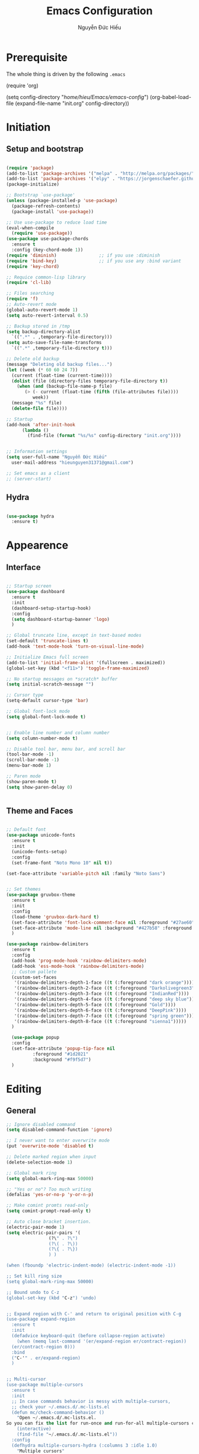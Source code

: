 #+TITLE: Emacs Configuration
#+AUTHOR: Nguyễn Đức Hiếu
#+STARTUP: content
#+OPTIONS: num:3 ^:nil toc:nil
#+LATEX_CLASS: article
#+LATEX_HEADER: \usepackage[utf8]{vietnam}


* Prerequisite
The whole thing is driven by the following =.emacs=

#+begin_example emacs-lisp :eval no
  (require 'org)

  (setq config-directory "/home/hieu/Emacs/emacs-config/")
  (org-babel-load-file
    (expand-file-name "init.org" config-directory))		   
#+end_example
 

* Initiation
** Setup and bootstrap
#+BEGIN_SRC emacs-lisp
  
  (require 'package)
  (add-to-list 'package-archives '("melpa" . "http://melpa.org/packages/"))
  (add-to-list 'package-archives '("elpy" . "https://jorgenschaefer.github.io/packages/"))
  (package-initialize)
  
  ;; Bootstrap `use-package'
  (unless (package-installed-p 'use-package)
    (package-refresh-contents)
    (package-install 'use-package))

  ;; Use use-package to reduce load time
  (eval-when-compile
    (require 'use-package))
  (use-package use-package-chords
    :ensure t
    :config (key-chord-mode 1))
  (require 'diminish)                ;; if you use :diminish
  (require 'bind-key)                ;; if you use any :bind variant
  (require 'key-chord)

  ;; Requice common-lisp library
  (require 'cl-lib)

  ;; Files searching
  (require 'f)
  ;; Auto-revert mode
  (global-auto-revert-mode 1)
  (setq auto-revert-interval 0.5)

  ;; Backup stored in /tmp
  (setq backup-directory-alist
	`((".*" . ,temporary-file-directory)))
  (setq auto-save-file-name-transforms
	`((".*" ,temporary-file-directory t)))

  ;; Delete old backup
  (message "Deleting old backup files...")
  (let ((week (* 60 60 24 7))
	(current (float-time (current-time))))
    (dolist (file (directory-files temporary-file-directory t))
      (when (and (backup-file-name-p file)
		 (> (- current (float-time (fifth (file-attributes file))))
		    week))
	(message "%s" file)
	(delete-file file))))

  ;; Startup
  (add-hook 'after-init-hook 
	    (lambda () 
	      (find-file (format "%s/%s" config-directory "init.org"))))


  ;; Information settings
  (setq user-full-name "Nguyễn Đức Hiếu"
	user-mail-address "hieunguyen31371@gmail.com")
  
  ;; Set emacs as a client
  ;; (server-start)

#+END_SRC

** Hydra
#+BEGIN_SRC emacs-lisp

  (use-package hydra
    :ensure t)

#+END_SRC
* Appearence
** Interface

#+BEGIN_SRC emacs-lisp

  ;; Startup screen
  (use-package dashboard
    :ensure t
    :init 
    (dashboard-setup-startup-hook)
    :config 
    (setq dashboard-startup-banner 'logo)
    )
  
  ;; Global truncate line, except in text-based modes
  (set-default 'truncate-lines t)
  (add-hook 'text-mode-hook 'turn-on-visual-line-mode)

  ;; Initialize Emacs full screen 
  (add-to-list 'initial-frame-alist '(fullscreen . maximized))
  (global-set-key (kbd "<f11>") 'toggle-frame-maximized)

  ;; No startup messages on *scratch* buffer
  (setq initial-scratch-message "")

  ;; Cursor type
  (setq-default cursor-type 'bar)

  ;; Global font-lock mode
  (setq global-font-lock-mode t)


  ;; Enable line number and column number
  (setq column-number-mode t)

  ;; Disable tool bar, menu bar, and scroll bar
  (tool-bar-mode -1)
  (scroll-bar-mode -1)
  (menu-bar-mode 1)

  ;; Paren mode
  (show-paren-mode t)
  (setq show-paren-delay 0)

  
#+END_SRC

** Theme and Faces

#+BEGIN_SRC emacs-lisp

  ;; Default font
  (use-package unicode-fonts
    :ensure t
    :init
    (unicode-fonts-setup)
    :config
    (set-frame-font "Noto Mono 10" nil t))
  
  (set-face-attribute 'variable-pitch nil :family "Noto Sans")


  ;; Set themes
  (use-package gruvbox-theme
    :ensure t
    :init
    :config
    (load-theme 'gruvbox-dark-hard t)
    (set-face-attribute 'font-lock-comment-face nil :foreground "#27ae60")
    (set-face-attribute 'mode-line nil :background "#427b58" :foreground "#ffffff")
    )

  (use-package rainbow-delimiters
    :ensure t
    :config
    (add-hook 'prog-mode-hook 'rainbow-delimiters-mode)
    (add-hook 'ess-mode-hook 'rainbow-delimiters-mode)
    ;; Custom pallete
    (custom-set-faces
     '(rainbow-delimiters-depth-1-face ((t (:foreground "dark orange"))))
     '(rainbow-delimiters-depth-2-face ((t (:foreground "Darkolivegreen3"))))
     '(rainbow-delimiters-depth-3-face ((t (:foreground "IndianRed"))))
     '(rainbow-delimiters-depth-4-face ((t (:foreground "deep sky blue"))))
     '(rainbow-delimiters-depth-5-face ((t (:foreground "Gold"))))
     '(rainbow-delimiters-depth-6-face ((t (:foreground "DeepPink"))))
     '(rainbow-delimiters-depth-7-face ((t (:foreground "spring green"))))
     '(rainbow-delimiters-depth-8-face ((t (:foreground "sienna1")))))
    )
    
    (use-package popup
    :config
    (set-face-attribute 'popup-tip-face nil 
			:foreground "#1d2021"
			:background "#f9f5d7")
    )

#+END_SRC


* Editing
** General

#+BEGIN_SRC emacs-lisp
  ;; Ignore disabled command
  (setq disabled-command-function 'ignore)

  ;; I never want to enter overwrite mode
  (put 'overwrite-mode 'disabled t)

  ;; Delete marked region when input
  (delete-selection-mode 1)

  ;; Global mark ring
  (setq global-mark-ring-max 50000)

  ;; "Yes or no"? Too much writing
  (defalias 'yes-or-no-p 'y-or-n-p)

  ;; Make comint promts read-only
  (setq comint-prompt-read-only t)

  ;; Auto close bracket insertion.
  (electric-pair-mode 1)
  (setq electric-pair-pairs '(
			      (?\" . ?\")
			      (?\( . ?\))
			      (?\{ . ?\})
			      ) )

  (when (fboundp 'electric-indent-mode) (electric-indent-mode -1))

  ;; Set kill ring size
  (setq global-mark-ring-max 50000)

  ;; Bound undo to C-z
  (global-set-key (kbd "C-z") 'undo)


  ;; Expand region with C-' and return to original position with C-g
  (use-package expand-region
    :ensure t
    :init
    (defadvice keyboard-quit (before collapse-region activate)
      (when (memq last-command '(er/expand-region er/contract-region))
	(er/contract-region 0)))
    :bind 
    ("C-'" . er/expand-region)
    )


  ;; Multi-cursor
  (use-package multiple-cursors
    :ensure t
    :init
    ;; In case commands behavior is messy with multiple-cursors,
    ;; check your ~/.emacs.d/.mc-lists.el
    (defun mc/check-command-behavior ()
      "Open ~/.emacs.d/.mc-lists.el. 
  So you can fix the list for run-once and run-for-all multiple-cursors commands."
      (interactive)
      (find-file "~/.emacs.d/.mc-lists.el"))  
    :config
    (defhydra multiple-cursors-hydra (:columns 3 :idle 1.0)
      "Multiple cursors"
      ("l" mc/edit-lines "Edit lines in region" :exit t)
      ("b" mc/edit-beginnings-of-lines "Edit beginnings of lines in region" :exit t)
      ("e" mc/edit-ends-of-lines "Edit ends of lines in region" :exit t)
      ("a" mc/mark-all-like-this "Mark all like this" :exit t)
      ("S" mc/mark-all-symbols-like-this "Mark all symbols likes this" :exit t)
      ("w" mc/mark-all-words-like-this "Mark all words like this" :exit t)
      ("r" mc/mark-all-in-region "Mark all in region" :exit t)
      ("R" mc/mark-all-in-region-regexp "Mark all in region (regexp)" :exit t)
      ("i" (lambda (n) 
	     (interactive "nInsert initial number:") 
	     (mc/insert-numbers n)) 
       "Insert numbers" :exit t)
      ("s" mc/sort-regions "Sort regions")
      ("v" mc/reverse-regions "Reverse order")
      ("d" mc/mark-all-dwim "Mark all dwim")
      ("n" mc/mark-next-like-this "Mark next like this")
      ("N" mc/skip-to-next-like-this "Skip to next like this")
      ("M-n" mc/unmark-next-like-this "Unmark next like this")
      ("p" mc/mark-previous-like-this "Mark previous like this")
      ("P" mc/skip-to-previous-like-this "Skip to previous like this")
      ("M-p" mc/unmark-previous-like-this "Unmark previous like this")
      ("q" nil "Quit" :exit t))

    (global-set-key (kbd "C-c m") 'multiple-cursors-hydra/body)
    )




  ;; Define function: fill character to 80
  (defun fill-to-end (char)
    (interactive "HcFill Character:")
    (save-excursion
      (end-of-line)
      (while (< (current-column) 80)
	(insert-char char))))

  ;; Eval and replace lisp expression
  (defun fc-eval-and-replace ()
    "Replace the preceding sexp with its value."
    (interactive)
    (backward-kill-sexp)
    (prin1 (eval (read (current-kill 0)))
	   (current-buffer)))
  (global-set-key (kbd "C-c e") 'fc-eval-and-replace)

  ;; Move line/region up/down
  (defun move-text-internal (arg)
    (cond
     ((and mark-active transient-mark-mode)
      (if (> (point) (mark))
	  (exchange-point-and-mark))
      (let ((column (current-column))
	    (text (delete-and-extract-region (point) (mark))))
	(forward-line arg)
	(move-to-column column t)
	(set-mark (point))
	(insert text)
	(exchange-point-and-mark)
	(setq deactivate-mark nil)))
     (t
      (beginning-of-line)
      (when (or (> arg 0) (not (bobp)))
	(forward-line)
	(when (or (< arg 0) (not (eobp)))
	  (transpose-lines arg))
	(forward-line -1)))))

  (defun move-text-down (arg)
    "Move region (transient-mark-mode active) or current line
  arg lines down."
    (interactive "*p")
    (move-text-internal arg))

  (defun move-text-up (arg)
    "Move region (transient-mark-mode active) or current line
  arg lines up."
    (interactive "*p")
    (move-text-internal (- arg)))

  (global-set-key [\M-up] 'move-text-up)
  (global-set-key [\M-down] 'move-text-down)


#+END_SRC

** Company
Company is a completion mechanism that is very flexible 

#+BEGIN_SRC emacs-lisp

  (use-package company
    :ensure t
    :init
    ;; Activate globally
    (add-hook 'after-init-hook 'global-company-mode)
   
    ;; Press <F1> to show the documentation buffer and press C-<F1> to jump to it
    (defun my/company-show-doc-buffer ()
      "Temporarily show the documentation buffer for the selection."
      (interactive)
      (let* ((selected (nth company-selection company-candidates))
	     (doc-buffer (or (company-call-backend 'doc-buffer selected)
			     (error "No documentation available"))))
	(with-current-buffer doc-buffer
	  (goto-char (point-min)))
	(display-buffer doc-buffer t)))  
    
    :config
    ;; Some useful configs
    (setq company-selection-wrap-around t
  	  company-tooltip-align-annotations t
  	  company-idle-delay 0.36
  	  company-minimum-prefix-length 2
  	  company-tooltip-limit 10)
    ;; Make scroll bar more visible
    :bind 
    (:map company-active-map
	  ("C-<f1>" . my/company-show-doc-buffer)
	  ("C-n" . company-select-next)
	  ("C-p" . company-select-previous)
	  )
    )

  ;; math backend, this will input math symbols everywhere except in 
  ;; LaTeX math evironments
  (use-package company-math
    :ensure t
    :config
    (add-to-list 'company-backends 'company-math-symbols-unicode)
    )
  
  (use-package company-quickhelp
    :ensure t
    :config
    (company-quickhelp-mode 1)
    (setq company-quickhelp-delay 1)
    (set-face-attribute 'company-tooltip-annotation nil :foreground "#504945")
    (setq company-quickhelp-color-background "#f9f5d7")
    (setq company-quickhelp-color-foreground "#1d2021")
    )
  
  ;; Quick help show up in a popup
  ;; (company-quickhelp-mode 1)

  ;; (eval-after-load 'company
  ;; '(define-key company-active-map (kbd "C-c h") #'company-quickhelp-manual-begin))

#+END_SRC

** Electric operator
[[https://github.com/davidshepherd7/electric-operator][Electric Operator]] is an emacs minor-mode to automatically add spacing around operators.
#+BEGIN_SRC emacs-lisp
  (use-package electric-operator
    :ensure t
    :config
    (setq electric-operator-R-named-argument-style 'spaced)
    (add-hook 'ess-mode-hook #'electric-operator-mode)
    (add-hook 'python-mode-hook #'electric-operator-mode)
    
    (electric-operator-add-rules-for-mode 'ess-mode
					  (cons ":=" " := ")
					  (cons "%in%" " %in% "))
    )

#+END_SRC
** Yasnippets

#+BEGIN_SRC emacs-lisp

  ;; Enable Yasnippets
  (use-package yasnippet
    :ensure t
    :init
    ;; It will test whether it can expand, if yes, cursor color -> green.
    (defun yasnippet-can-fire-p (&optional field)
      (interactive)
      (setq yas--condition-cache-timestamp (current-time))
      (let (templates-and-pos)
	(unless (and yas-expand-only-for-last-commands
		     (not (member last-command yas-expand-only-for-last-commands)))
	  (setq templates-and-pos (if field
				      (save-restriction
					(narrow-to-region (yas--field-start field)
							  (yas--field-end field))
					(yas--templates-for-key-at-point))
				    (yas--templates-for-key-at-point))))

	(set-cursor-color (if (and templates-and-pos (first templates-and-pos)) 
			      "green" "#f9f5d7"))))
    (add-hook 'post-command-hook 'yasnippet-can-fire-p)  
    
    (yas-global-mode 1)
  
    (yas-reload-all)
    :config
    (setq yas-snippet-dirs (format "%s/%s" config-directory "Snippets"))
    :bind
    ("<C-tab>" . yas-insert-snippet)
    :diminish company-mode
    )
  
  ;; With backquote warnings:
  ;; (add-to-list 'warning-suppress-types '(yasnippet backquote-change))

#+END_SRC

** Helm
#+BEGIN_SRC emacs-lisp

  (use-package helm
    :ensure t
    :diminish helm-mode
    :init
    (helm-mode 1)
    :config
    (require 'helm-config)
    (global-unset-key (kbd "C-x c"))


    (setq helm-split-window-in-side-p           t ; open helm buffer inside current window, not occupy whole other window
	  helm-move-to-line-cycle-in-source     t ; move to end or beginning of source when reaching top or bottom of source	.	
	  helm-scroll-amount                    8 ; scroll 8 lines other window using M-<next>/M-<prior>
	  helm-ff-file-name-history-use-recentf t
	  helm-echo-input-in-header-line t 
	  helm-M-x-fuzzy-match t
	  helm-autoresize-max-height 0
	  helm-autoresize-min-height 30)
    
    (helm-autoresize-mode 1)

    :bind-keymap
    ;; The default "C-x c" is quite close to "C-x C-c", which quits Emacs.
    ;; Changed to "C-c h". Note: We must set "C-c h" globally, because we
    ;; cannot change `helm-command-prefix-key' once `helm-config' is loaded.
    ("C-c h" . helm-command-prefix)  
    :bind (
 	   ("C-x b" . helm-buffers-list)
 	   ("M-x" . helm-M-x)
 	   ("C-x C-f" . helm-find-files)
	   ("M-y" . helm-show-kill-ring)
 	   :map helm-map
 	   ("<tab>" . helm-execute-persistent-action) ; rebind tab to run persistent action
 	   ("C-i" . helm-execute-persistent-action)   ; make TAB work in terminal
 	   ("M-x" . helm-select-action)              ; list actions using C-z    
 	   )
    :diminish helm-mode
    )

  
  (setq helm-full-frame nil)
  ;; Use "C-:" to switch to Helm interface during company-ing
  (use-package helm-company
    :ensure t
    :config
    (eval-after-load 'company
      '(progn
	 (define-key company-mode-map (kbd "C-:") 'helm-company)
	 (define-key company-active-map (kbd "C-:") 'helm-company)))    
    )

  ;; Helm-bibtex
  (use-package helm-bibtex
    :ensure t
    :config
    ;; Set bib folder
    (setq bibtex-completion-bibliography
	  (expand-file-name "~/Dropbox/references.bib"))
    (setq bibtex-completion-library-path
	  (append (f-directories "~/Dropbox" nil t)
		  (f-directories "~/Documents" nil t)))
    ;; Set display format    
    (setq bibtex-completion-display-formats
	  '((article       . "${=has-pdf=:1}${=has-note=:1} ${=type=:3} ${year:4} ${author:36} ${title:*} ${journal:40}")
	    (inbook        . "${=has-pdf=:1}${=has-note=:1} ${=type=:3} ${year:4} ${author:36} ${title:*} Chapter ${chapter:32}")
	    (incollection  . "${=has-pdf=:1}${=has-note=:1} ${=type=:3} ${year:4} ${author:36} ${title:*} ${booktitle:40}")
	    (inproceedings . "${=has-pdf=:1}${=has-note=:1} ${=type=:3} ${year:4} ${author:36} ${title:*} ${booktitle:40}")
	    (t             . "${=has-pdf=:1}${=has-note=:1} ${=type=:3} ${year:4} ${author:36} ${title:*}")))
    :bind(
	  :map helm-command-map
	       ("b" . helm-bibtex)
	       )
    )

  (helm-autoresize-mode t)


#+end_SRC

** Projectile

#+BEGIN_SRC emacs-lisp
  (use-package projectile
    :ensure t
    :config
    (projectile-global-mode)
    (setq projectile-completion-system 'helm)
    )

  ;; Helm-projectile
  (use-package helm-projectile
    :ensure t
    :config 
    (helm-projectile-on))


  
#+END_SRC

** Polymode

#+BEGIN_SRC emacs-lisp
   
  (use-package polymode
    :ensure t
    :diminish polymode-mode
    :init 
    (require 'poly-R)
    (require 'poly-markdown)
    (require 'poly-org)
    
    :mode (("\\.org" . poly-org-mode)
	   ("\\.md" . poly-markdown-mode)
	   ("\\.Snw$" . poly-noweb+r-mode)
	   ("\\.Rnw$" . poly-noweb+r-mode)
	   ("\\.Rmd$" . poly-markdown+r-mode)
	   ("\\.rapport$" . poly-rapport-mode)
	   ("\\.Rhtml$" . poly-html+r-mode)
	   ("\\.Rbrew$" . poly-brew+r-mode)
	   ("\\.Rcpp$" . poly-r+c++-mode)
	   ("\\.cppR$" . poly-c++r-mode))
    )
  
#+END_SRC

** Magical TAB
Make TAB the magical button that almost always do the right thing
- Indent the current line,
- If there is a yasnippet to expand, expand it, even if this means aborting a company completion (I don't use abbreviations much, so no abbreviation support yet),
- If a company completion is ongoing, complete with the selected item,
- Otherwise try to use company to start autocomplete,
- If there is nothing to autocomplete and we're in a yasnippet placeholder, skip to the next placeholder.
Probs to [[https://emacs.stackexchange.com/a/7925/15689][Kristóf Marussy]]


#+BEGIN_SRC emacs-lisp
  (defun check-expansion ()
    (save-excursion
      (if (looking-at "\\_>") t
	(backward-char 1)
	(if (looking-at "\\.") t
	  (backward-char 1)
	  (if (looking-at "->") t nil)))))

  (defun do-yas-expand ()
    (let ((yas/fallback-behavior 'return-nil))
      (yas/expand)))

  (defun tab-indent-or-complete ()
    (interactive)
    (cond
     ((minibufferp)
      (minibuffer-complete))
     (t
      (indent-for-tab-command)
      (if (or (not yas/minor-mode)
	      (null (do-yas-expand)))
	  (if (check-expansion)
	      (progn
		(company-manual-begin)
		(if (null company-candidates)
		    (progn
		      (company-abort)
		      (indent-for-tab-command)))))))))

  (defun tab-complete-or-next-field ()
    (interactive)
    (if (or (not yas/minor-mode)
	    (null (do-yas-expand)))
	(if company-candidates
	    (company-complete-selection)
	  (if (check-expansion)
	      (progn
		(company-manual-begin)
		(if (null company-candidates)
		    (progn
		      (company-abort)
		      (yas-next-field))))
	    (yas-next-field)))))

  (defun expand-snippet-or-complete-selection ()
    (interactive)
    (if (or (not yas/minor-mode)
	    (null (do-yas-expand))
	    (company-abort))
	(company-complete-selection)))

  (defun abort-company-or-yas ()
    (interactive)
    (if (null company-candidates)
	(yas-abort-snippet)
      (company-abort)))

  (global-set-key [tab] 'tab-indent-or-complete)
  (global-set-key (kbd "TAB") 'tab-indent-or-complete)
  (global-set-key [(control return)] 'company-complete-common)

  (define-key company-active-map [tab] 'expand-snippet-or-complete-selection)
  (define-key company-active-map (kbd "TAB") 'expand-snippet-or-complete-selection)

  (define-key yas-minor-mode-map [tab] nil)
  (define-key yas-minor-mode-map (kbd "TAB") nil)

  (define-key yas-keymap [tab] 'tab-complete-or-next-field)
  (define-key yas-keymap (kbd "TAB") 'tab-complete-or-next-field)
  (define-key yas-keymap [(control tab)] 'yas-next-field)
  (define-key yas-keymap (kbd "C-g") 'abort-company-or-yas)


#+END_SRC

** Focus
[[https://github.com/larstvei/Focus][Focus]] provides focus-mode that dims the text of surrounding sections
#+BEGIN_SRC emacs-lisp

(use-package focus
  :ensure t
  :bind ("<f4>" . focus-mode))


#+END_SRC


#+END_SRC
* Directories and Files
** Dired
#+BEGIN_SRC emacs-lisp
  (use-package dired+
    :ensure t
    :config
    (set-face-attribute 'diredp-dir-name nil :foreground "#fe8019")
    (set-face-attribute 'diredp-number nil :foreground "#8ec07c")
    (setq dired-listing-switches "-alh")
    )
#+END_SRC
** Ag and Wgrep
Ag is an Emacs frontend to The Silver Searcher [[http://agel.readthedocs.org/en/latest/][(Documentation)]]

#+BEGIN_SRC emacs-lisp

  (use-package ag
    :ensure t
    :init
    ;; Truncate long results
    (add-hook 'ag-mode-hook (lambda () (setq truncate-lines t)))
  
    :config
    ;; Add highlighting
    (setq ag-highlight-search t)

    ;; Set ag to reuse the same buffer
    (setq ag-reuse-buffers nil)
    )
  

  (use-package wgrep-ag
    :ensure t
    :config
    ;; wgrep-ag allows you to edit a ag buffer and apply those changes to
    ;; the file buffer. 
    (autoload 'wgrep-ag-setup "wgrep-ag")
    (setq wgrep-auto-save-buffer t)
    (add-hook 'ag-mode-hook 'wgrep-ag-setup)
    )

#+END_SRC


* Utilities
** Org-mode
Org mode is for keeping notes, maintaining TODO lists, planning projects, and authoring documents with a fast and effective plain-text system.
See [[http://orgmode.org/][here]].
*** Setting up

#+BEGIN_SRC emacs-lisp
  ;; Word-wrap
  ;; (add-hook 'org-mode-hook (lambda () (visual-line-mode 1)))

  ;; Omit the headline-asterisks except the last one:
  (setq org-hide-leading-stars t)

  ;; Auto indent normally
  (setq org-src-tab-acts-natively t)

  ;; Hide emphasis markers
  (setq org-hide-emphasis-markers t)

  ;; Enable shift selection
  (setq org-support-shift-select t)

  ;; Fontification
  (setq org-src-fontify-natively t)
  (set-face-attribute 'org-level-1 nil :weight 'bold :height 120)
  (set-face-attribute 'org-level-2 nil :weight 'bold)
  (set-face-attribute 'org-block nil :foreground "#ffffff")  
  (set-face-attribute 'org-block-begin-line nil :foreground "#d5c4a1")
  (set-face-attribute 'org-block-end-line nil :foreground "#d5c4a1")

  (font-lock-add-keywords 'org-mode
                        '(("^ +\\([-*]\\) "
                           (0 (prog1 () (compose-region (match-beginning 1) (match-end 1) "•"))))))

#+END_SRC

*** Agenda
#+BEGIN_SRC emacs-lisp
  ;; Org agenda folders
  (setq org-agenda-files '("/home/hieu/Dropbox/org"))

  ;; Set monday as the start of the week
  (setq org-agenda-start-on-weekday 1)

  ;; Org keyword
  (setq org-todo-keywords
	'((sequence "TODO" "|" "DONE" "SUSPENDED")
	  (sequence "PLANNING" "|" "OVER")
	  ))
  
  (setq org-todo-keyword-faces
	'(("TODO" . "yellow") ("DONE" . "green") ("SUSPENDED" . "gray50")
	  ("PLANNING" . "light blue") ("OVER" . "slate gray")))

  ;; Agenda summary 
  (setq org-agenda-custom-commands
	'(("c" "Simple agenda view"
	   ((agenda "")
	    (alltodo "")))))
  ;; And bind it to <f8>
  (global-set-key (kbd "<f8>") 'org-agenda)
  
#+END_SRC
*** Org-babel
Babel is Org-mode's ability to execute source code within Org-mode documents.

#+BEGIN_SRC emacs-lisp
 
  ;; Active Babel languages:
  (org-babel-do-load-languages
   'org-babel-load-languages
   '((R . t)
     (emacs-lisp . t)
     (gnuplot . t)
     (plantuml . t)
     ))


  ;; Show inline images
  (setq org-startup-with-inline-images t)

#+END_SRC

** Pdf-tools 
PDF Tools is, among other things, a replacement of DocView for PDF files. 
The key difference is, that pages are not pre-rendered by e.g. ghostscript and stored in the file-system, but rather created on-demand and stored in memory.

#+BEGIN_SRC emacs-lisp
  (use-package pdf-tools
    :ensure t
    :init 
    (pdf-tools-install)
    :config
    (setq pdf-view-display-size "fit-page"
	  auto-revert-interval 0
	  ess-pdf-viewer-pref "emacsclient"
	  TeX-view-program-selection '((output-pdf "PDF Tools"))
	  pdf-view-midnight-colors '("#fffff8" . "#111111"))
    )
  
#+END_SRC

** Magit
Magit is an interface to the version control system Git, implemented as an Emacs package. 
Magit aspires to be a complete Git porcelain. [[https://magit.vc/][See here]]

#+BEGIN_SRC emacs-lisp

  (use-package magit
    :ensure t
    :bind
    ;; Set magit-status to F9
    ("<f9>" . magit-status)
    )

    ;; Currently magit cause some error when auto revert mode is on
    (setq magit-auto-revert-mode nil)

#+END_SRC  

** Ibuffer
Ibuffer is an advanced replacement for BufferMenu, which lets you operate on buffers much in the same manner as Dired.
#+BEGIN_SRC emacs-lisp
 (use-package ibuffer
   :ensure t
   :config
   (setq ibuffer-saved-filter-groups
	 (quote (("Default"
		  ("Dired" (mode . dired-mode))
		  ("Org" (name . "^.*org$"))
		  ("Process" (or (mode . inferior-ess-mode)
				 (mode . shell-mode)))
		  ("Programming" (or
				  (mode . ess-mode)
				  (mode . python-mode)
				  (mode . c++-mode)))
		  ("Helm" (mode . Hmm-mode))
		  ("Emacs" (or
			    (name . "^\\*scratch\\*$")
			    (name . "^\\*Messages\\*$")
			    (name . "^\\*dashboard\\*$")))
		  ))))
   
   (add-hook 'ibuffer-mode-hook
	     (lambda ()
	       (ibuffer-auto-mode 1)
	       (ibuffer-switch-to-saved-filter-groups "default")))

   ;; Don't show filter groups if there are no buffers in that group
   (setq ibuffer-show-empty-filter-groups nil)

   :bind
   ("C-x C-b" . ibuffer))

#+END_SRC

* Languages
** R
*** Setting up
#+BEGIN_SRC emacs-lisp
  (use-package ess
    :ensure t
    :config
    (require 'ess-site)
    (require 'ess-rutils)
    (require 'ess-eldoc)
    (require 'ess-help)
    )


#+END_SRC

*** Appearance
#+BEGIN_SRC emacs-lisp

  ;; ;; Truncate long lines
  ;; (add-hook 'special-mode-hook (lambda () (setq truncate-lines t)))
  ;; (add-hook 'inferior-ess-mode-hook (lambda () (setq truncate-lines t)))
  ;; (add-hook 'ess-mode-hook (lambda () (setq truncate-lines t)))

  ;; ;; Indentation style
  (setq ess-default-style 'DEFAULT)

  ;; Disable syntax highlight in inferior buffer
  (add-hook 'inferior-ess-mode-hook (lambda () (font-lock-mode 0)) t)

  ;; Right now read-only comints cause some errors
  (add-hook 'inferior-ess-mode-hook (lambda () (setq-local comint-prompt-read-only nil)))

  ;; ESS syntax highlight  
  (setq ess-R-font-lock-keywords 
	'((ess-R-fl-keyword:modifiers . nil)
	  (ess-R-fl-keyword:fun-defs . t)
	  (ess-R-fl-keyword:keywords . t)
	  (ess-R-fl-keyword:assign-ops . t)
	  (ess-R-fl-keyword:constants . t)
	  (ess-fl-keyword:fun-calls . t)
	  (ess-fl-keyword:numbers . t)
	  (ess-fl-keyword:operators . t)
	  (ess-fl-keyword:delimiters . t)
	  (ess-fl-keyword:= . t)
	  (ess-R-fl-keyword:F&T . t)
	  (ess-R-fl-keyword:%op% . t)
	  )
	)

  
  (set-face-attribute 'ess-numbers-face nil :foreground "#8ec07c")
  ;; Disable IDO so helm is used instead
  (setq ess-use-ido nil)

#+END_SRC
*** Code completion
#+BEGIN_SRC emacs-lisp

  (setq ess-use-company 'script-only)
  (setq ess-tab-complete-in-script t)	;; Press <tab> inside functions for completions


#+END_SRC

*** Functions and key bindind
#+BEGIN_SRC emacs-lisp
  ;; Describe object
  ;; (setq ess-R-describe-object-at-point-commands
  ;; 	'(("str(%s)")
  ;; 	  ("print(%s)")
  ;; 	  ("summary(%s, maxsum = 20)")))

  (define-key ess-doc-map (kbd "C-r") 'ess-rdired)
  (define-key ess-doc-map (kbd "r") 'ess-rdired)

  ;; Returm C-c h as prefix to Helm"
  (defun ess-map-control-h-to-helm ()
    "Return C-c h to helm prefix instead of ess-handy-commands"
    (interactive)
    (local-unset-key (kbd "C-c h"))
    (local-set-key (kbd "C-c h") 'helm-command-prefix))

  (add-hook 'ess-mode-hook 'ess-map-control-h-to-helm)

  ;; Remap "<-" key to M-- instead of smart bind to "_"
  (ess-toggle-underscore nil)
  (define-key ess-mode-map (kbd "M--") 'ess-smart-S-assign)
  (define-key inferior-ess-mode-map (kbd "M--") 'ess-smart-S-assign)

  ;; Hot key C-S-m for pipe operator in ESS
  ;; Temporary removed and use Yasnippet instead
  (defun then_R_operator ()
    "R - %>% operator or 'then' pipe operator"
    (interactive)
    (just-one-space 1)
    (insert "%>%")
    (just-one-space 1))

  (define-key ess-mode-map (kbd "C-S-m") 'then_R_operator)
  (define-key inferior-ess-mode-map (kbd "C-S-m") 'then_R_operator)



  (defun ess-rmarkdown ()
    "Compile R markdown (.Rmd). Should work for any output type."
    (interactive)
    ;; Check if attached R-session
    (condition-case nil
	(ess-get-process)
      (error
       (ess-switch-process)))
    (let* ((rmd-buf (current-buffer)))
      (save-excursion
	(let* ((sprocess (ess-get-process ess-current-process-name))
	       (sbuffer (process-buffer sprocess))
	       (buf-coding (symbol-name buffer-file-coding-system))
	       (R-cmd
		(format "library(rmarkdown); rmarkdown::render(\"%s\")"
			buffer-file-name)))
	  (message "Running rmarkdown on %s" buffer-file-name)
	  (ess-execute R-cmd 'buffer nil nil)
	  (switch-to-buffer rmd-buf)
	  (ess-show-buffer (buffer-name sbuffer) nil)))))

  (define-key polymode-mode-map "\M-ns" 'ess-rmarkdown)

  (defun ess-rshiny ()
    "Compile R markdown (.Rmd). Should work for any output type."
    (interactive)
    ;; Check if attached R-session
    (condition-case nil
	(ess-get-process)
      (error
       (ess-switch-process)))
    (let* ((rmd-buf (current-buffer)))
      (save-excursion
	(let* ((sprocess (ess-get-process ess-current-process-name))
	       (sbuffer (process-buffer sprocess))
	       (buf-coding (symbol-name buffer-file-coding-system))
	       (R-cmd
		(format "library(rmarkdown);rmarkdown::run(\"%s\")"
			buffer-file-name)))
	  (message "Running shiny on %s" buffer-file-name)
	  (ess-execute R-cmd 'buffer nil nil)
	  (switch-to-buffer rmd-buf)
	  (ess-show-buffer (buffer-name sbuffer) nil)))))

  (define-key polymode-mode-map "\M-nr" 'ess-rshiny)

#+END_SRC

** Python

#+BEGIN_SRC emacs-lisp
  
  (setq python-shell-interpreter "ipython3")
  (setq python-shell-interpreter-args "--pprint")

  (use-package elpy
    :ensure t
    :init
    ;; Truncate long line in inferior mode
    (add-hook 'inferior-python-mode-hook (lambda () (setq truncate-lines t)))
    ;; Enable company
    (add-hook 'python-mode-hook 'company-mode)
    (add-hook 'inferior-python-mode-hook 'company-mode)
    ;; Enable highlight indentation
    (add-hook 'highlight-indentation-mode-hook 
	      'highlight-indentation-current-column-mode)
    ;; Enable elpy
    (elpy-enable)
    :config
    ;; Do not enable elpy flymake for now
    (remove-hook 'elpy-modules 'elpy-module-flymake)
    (remove-hook 'elpy-modules 'elpy-module-highlight-indentation)
    
    ;; Use python3
    (elpy-use-ipython "ipython3")
    ;;     (setq python-shell-interpreter-args "--simple-prompt --pprint")
    (setq elpy-rpc-python-command "python3")

    ;; Completion backend
    (setq elpy-rpc-backend "rope")

    ;; Function: send block to elpy: bound to C-c C-c
    (defun forward-block (&optional n)
      (interactive "p")
      (let ((n (if (null n) 1 n)))
	(search-forward-regexp "\n[\t\n ]*\n+" nil "NOERROR" n)))

    (defun elpy-shell-send-current-block ()
      (interactive)
      (beginning-of-line)
      "Send current block to Python shell."
      (push-mark)
      (forward-block)
      (elpy-shell-send-region-or-buffer)
      (display-buffer (process-buffer (elpy-shell-get-or-create-process))
		      nil
		      'visible))

    ;; Font-lock
    (add-hook 'python-mode-hook
      '(lambda()
         (font-lock-add-keywords
          nil
          '(("\\<\\([_A-Za-z0-9]*\\)(" 1
	     font-lock-function-name-face) ; highlight function names
	    ))))

    :bind(
	       ("C-c <RET>" . elpy-shell-send-region-or-buffer)
	  :map python-mode-map
	       ("C-c C-c" . elpy-send-current-block)
	       )
    )
  

#+END_SRC

** SQL

#+BEGIN_SRC emacs-lisp
  
  (use-package sql
    :ensure t
    :config
    ;; Use a more friendly keyword face
    (copy-face 'font-lock-keyword-face 'sql-keyword-face)
    (set-face-attribute 'sql-keyword-face nil 
			:foreground "#fabd2f"
			:weight 'bold)
    (add-hook 'sql-mode-hook (lambda ()
			       (set (make-local-variable 'font-lock-keyword-face)
				    'sql-keyword-face)))
    
    )

  ;; Upcase sql keywords
  (use-package sqlup-mode
    :ensure t
    :diminish sqlup-mode
    :init
    ;; Capitalize keywords in SQL mode
    (add-hook 'sql-mode-hook 'sqlup-mode)
    ;; Capitalize keywords in an interactive session (e.g. psql)
    (add-hook 'sql-interactive-mode-hook 'sqlup-mode)
    )

#+END_SRC
** \LaTeX{}
#+BEGIN_SRC emacs-lisp

  (use-package tex 
    :ensure auctex)

  ;; Appearance
  (require 'font-latex)

  ;; Preview-latex
  ;; (set-default 'preview-scale-function 1.2)

  ;; Math mode
  (add-hook 'LaTeX-mode-hook 'LaTeX-math-mode)
  ;; (set-face-attribute 'font-latex-math-face nil :foreground "#ffffff")

  ;; Enable query for master file
  (setq-default TeX-master nil)		    
  (setq TeX-auto-save t			    
	TeX-parse-self t
	TeX-save-query nil
	TeX-PDF-mode t	    
	font-latex-fontify-sectioning 'color
	font-latex-fontify-script nil)    

  ;; Word-wrap
   (add-hook 'TeX-mode-hook (lambda () (visual-line-mode 1)))


  ;; Completion
  (use-package company-auctex
    :ensure t
    :init
    (company-auctex-init)
    )

#+END_SRC

** Markdown

   #+BEGIN_SRC emacs-lisp

  (use-package markdown-mode
  :ensure t
  :commands (markdown-mode gfm-mode)
  :mode (("README\\.md\\'" . gfm-mode)
         ("\\.md\\'" . markdown-mode)
         ("\\.markdown\\'" . markdown-mode))
  :init
  :config
  (defun markdown-insert-code-chunk (header) 
    "Insert an code chunk in markdown mode. Necessary due to interactions between polymode and yas snippet" 
    (interactive "sChunk header: ") 
    (insert (concat "```{" header "}\n\n```")) 
    (forward-line -1))
  :bind
  ("C-c i" . markdown-insert-code-chunk)
  )


#+END_SRC
** ELisp
Customisation to emacs-lisp itself, this is mainly highlighting
#+BEGIN_SRC emacs-lisp

 (use-package highlight-defined
   :ensure t
   :config
   (add-hook 'emacs-lisp-mode-hook 'highlight-defined-mode)
    )
 
 (use-package highlight-quoted
   :ensure t
   :config
   (add-hook 'emacs-lisp-mode-hook 'highlight-quoted-mode)
   (set-face-attribute 'highlight-quoted-symbol nil
		       :inherit 'font-lock-string-face))
  
#+END_SRC
** Shell

#+BEGIN_SRC emacs-lisp

  (use-package shx
    :ensure t
    :init
    (add-hook 'shell-mode-hook #'shx-mode)
    )

  ;; Keybinding for terminal
  (global-set-key [f2] 'shell)

  ;; Company
  (use-package company-shell
    :ensure t
    :config
    (add-to-list 'company-backends '(company-shell company-shell-env company-fish-shell))
    )

#+END_SRC

** Web

#+BEGIN_SRC emacs-lisp

  (use-package web-mode
    :ensure t
    :mode (("\\.html?\\'" . web-mode))
    :config
    (setq web-mode-enable-css-colorization t)
    (setq web-mode-enable-current-element-highlight t)
    (set-face-attribute 'web-mode-current-element-highlight-face nil
			:weight 'bold
			:background "#665c54")
    )

  (use-package web-beautify
    :ensure t
    :config
    :bind (:map web-mode-map
		("C-c b" . web-beautify-html)
	   :map css-mode-map
	        ("C-c b". web-beautify-css))
    )

#+END_SRC
** GNUplot
Gnuplot is a portable command-line driven graphing utility for Linux, OS/2, MS Windows, OSX, VMS, and many other platforms.


#+BEGIN_SRC emacs-lisp

  (use-package gnuplot-mode
    :ensure t
    :mode ("\\.\\(gp\\|gnuplot\\)$" . gnuplot-mode)
    )

#+END_SRC

** Plantuml
[[http://plantuml.com/][PlantUML]] is a component that allows to quickly write different kinds of diagrams

#+BEGIN_SRC emacs-lisp
  (use-package plantuml-mode
    :ensure t
    :mode ("\\.plantuml\\'" . plantuml-mode)
    :config
    ;; Path to jar file, remember to put it in the right folder
    (setq plantuml-jar-path (expand-file-name "~/Java/plantuml.jar"))
    ;; Add to org-plantuml
    (setq org-plantuml-jar-path (expand-file-name "~/Java/plantuml.jar"))
    )

#+END_SRC

* Writing
This part of Emacs is mostly for text-derived modes, mainly for normal (English) text writings.

** Spell checking


#+BEGIN_SRC emacs-lisp
  
  ;; Use flyspell for English spell-checking
  (use-package flyspell
    :ensure t
    :config
    (add-hook 'text-mode-hook 'flyspell-mode)
    (set-face-attribute 'flyspell-duplicate nil :underline "DeepPink")
    (set-face-attribute 'flyspell-incorrect nil :underline "Red1")
    :diminish flyspell-mode
    )

  (use-package ispell)

#+END_SRC

** Grammar checking

#+BEGIN_SRC emacs-lisp
  
  ;; (use-package langtool
  ;;   :ensure t
  ;;   :config
  ;;   ;; Set path to the Java tool
  ;;   (setq langtool-language-tool-jar 
  ;; 	  "/home/hieu/Java/LanguageTool-3.8/languagetool-commandline.jar")
  ;;   ;; Show messages as pop-up
  ;;   (defun langtool-autoshow-detail-popup (overlays)
  ;;     (when (require 'popup nil t)
  ;; 	(unless (or popup-instances
  ;; 		    (memq last-command '(keyboard-quit)))
  ;; 	  (let ((msg (langtool-details-error-message overlays)))
  ;; 	    (popup-tip msg)))))
  ;;   (setq langtool-autoshow-message-function
  ;; 	  'langtool-autoshow-detail-popup)
  ;;   )


  ;; (use-package writegood-mode
  ;;   :ensure t
  ;;   :config
  ;;   (set-face-attribute 'writegood-duplicates-face nil :underline "DeepPink")
  ;;   (set-face-attribute 'writegood-passive-voice-face nil :underline "Cyan")
  ;;   (set-face-attribute 'writegood-weasels-face nil :underline "DarkOrange")
  ;;   (add-hook 'text-mode-hook 'writegood-mode)
  ;;   :diminish writegood-mode
  ;;   )


  (use-package flycheck)
  (flycheck-define-checker proselint
    "A linter for prose."
    :command ("proselint" source-inplace)
    :error-patterns
    ((warning line-start (file-name) ":" line ":" column ": "
	      (id (one-or-more (not (any " "))))
	      (message) line-end))
    :modes (text-mode markdown-mode gfm-mode org-mode))

  (add-to-list 'flycheck-checkers 'proselint)

  (add-hook 'markdown-mode-hook 'flycheck-mode)
  (add-hook 'text-mode-hook 'flycheck-mode)


  (use-package flycheck-pos-tip
    :ensure t
    :diminish flycheck-pos-tip-mode
    :config
    (with-eval-after-load 'flycheck
      (flycheck-pos-tip-mode))
    )

#+END_SRC

* Draft
Settings in this section are not yet organized but are being used, mostly for testing purposes

** Helpful
[[https://github.com/Wilfred/helpful][Helpful]] is an alternative to the built-in Emacs help that provides much more contextual information.

#+BEGIN_SRC emacs-lisp
  (use-package helpful
    :ensure t)
#+END_SRC
** SUSPENDED Evil
[[https://github.com/emacs-evil/evil][Evil]] is an extensible vi layer for Emacs. It emulates the main features of Vim, and provides facilities for writing custom extensions.
Currently disabled, I will test this later when I'm more familiar with emacs.

#+BEGIN_SRC emacs-lisp :tangle no


  (use-package evil
    :ensure t
    :init
    :config
    ;; Set insert state as default
    (setq evil-default-state 'emacs)
    ;; Bypassing clipboard
    (setq select-enable-primary t
	  select-enable-clipboard t
	  save-interprogram-paste-before-kill t
	  kill-do-not-save-duplicates t)
    (evil-mode 1)
    ;; cursor
    (setq evil-insert-state-cursor 'bar
	  evil-normal-state-cursor 'box)
    )

#+END_SRC

** Quick searching in buffer

#+BEGIN_SRC emacs-lisp

  (use-package swiper-helm
    :ensure t
    :bind ([remap isearch-forward] . swiper-helm)
    )

#+END_SRC
** Helm-rhythmbox

#+BEGIN_SRC emacs-lisp
  
  (use-package helm-rhythmbox
    :ensure t
    :bind 
    (:map helm-command-map
	  ("r" . helm-rhythmbox)))

#+END_SRC
** Replace Helm with Ivy

#+BEGIN_SRC emacs-lisp :tangle no
(setq ivy-use-virtual-buffers t)
(setq ivy-count-format "(%d/%d) ")

#+END_SRC
** Guru-mode
Practicing Emacs by disable all normal hot-key
#+BEGIN_SRC emacs-lisp :tangle no
  (use-package guru-mode
    :ensure t
    :diminish guru-mode
    :config
    (guru-global-mode)
    )

#+END_SRC
